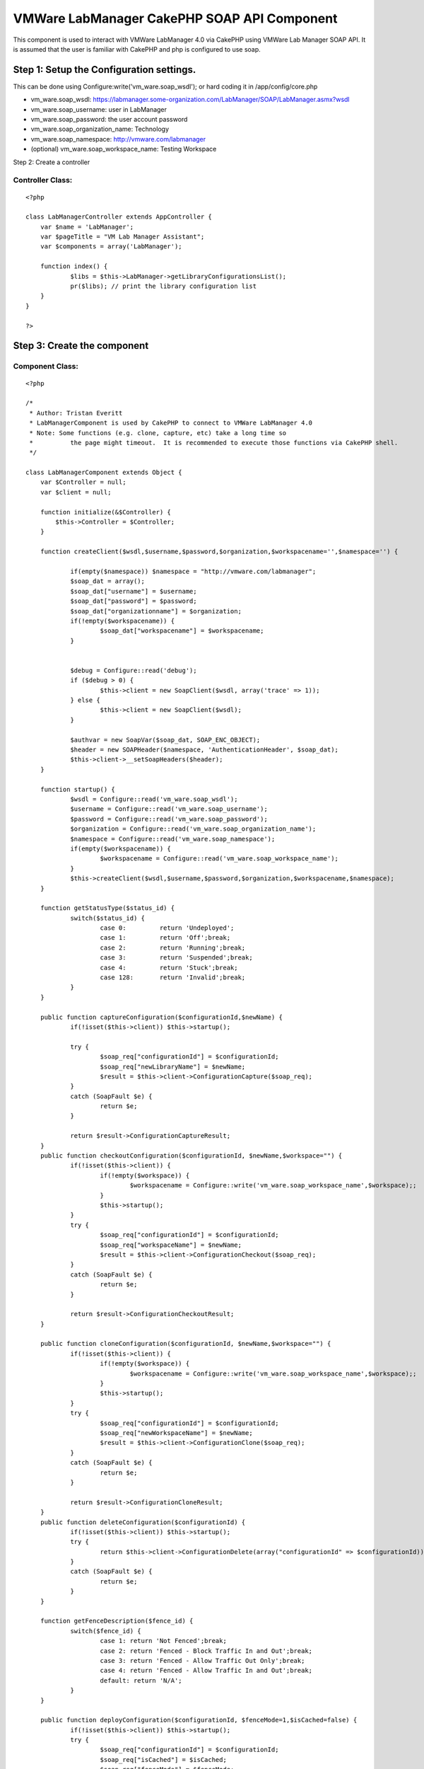 VMWare LabManager CakePHP SOAP API Component
============================================

This component is used to interact with VMWare LabManager 4.0 via
CakePHP using VMWare Lab Manager SOAP API. It is assumed that the user
is familiar with CakePHP and php is configured to use soap.


Step 1: Setup the Configuration settings.
-----------------------------------------
This can be done using Configure:write('vm_ware.soap_wsdl'); or hard
coding it in /app/config/core.php


+ vm_ware.soap_wsdl: https://labmanager.some-organization.com/LabManager/SOAP/LabManager.asmx?wsdl
+ vm_ware.soap_username: user in LabManager
+ vm_ware.soap_password: the user account password
+ vm_ware.soap_organization_name: Technology
+ vm_ware.soap_namespace: http://vmware.com/labmanager
+ (optional) vm_ware.soap_workspace_name: Testing Workspace

Step 2: Create a controller


Controller Class:
`````````````````

::

    <?php

    class LabManagerController extends AppController {
    	var $name = 'LabManager';
    	var $pageTitle = "VM Lab Manager Assistant";
    	var $components = array('LabManager');

    	function index() {
    		$libs = $this->LabManager->getLibraryConfigurationsList();
    		pr($libs); // print the library configuration list
    	}
    }

    ?>



Step 3: Create the component
----------------------------


Component Class:
````````````````

::

    <?php

    /*
     * Author: Tristan Everitt
     * LabManagerComponent is used by CakePHP to connect to VMWare LabManager 4.0
     * Note: Some functions (e.g. clone, capture, etc) take a long time so
     * 		the page might timeout.  It is recommended to execute those functions via CakePHP shell.
     */

    class LabManagerComponent extends Object {
    	var $Controller = null;
    	var $client = null;

    	function initialize(&$Controller) {
            $this->Controller = $Controller;
        }

        function createClient($wsdl,$username,$password,$organization,$workspacename='',$namespace='') {

        	if(empty($namespace)) $namespace = "http://vmware.com/labmanager";
        	$soap_dat = array();
        	$soap_dat["username"] = $username;
    		$soap_dat["password"] = $password;
    		$soap_dat["organizationname"] = $organization;
    		if(!empty($workspacename)) {
    			$soap_dat["workspacename"] = $workspacename;
    		}


    		$debug = Configure::read('debug');
    		if ($debug > 0) {
    			$this->client = new SoapClient($wsdl, array('trace' => 1));
    		} else {
    			$this->client = new SoapClient($wsdl);
    		}

    		$authvar = new SoapVar($soap_dat, SOAP_ENC_OBJECT);
    		$header = new SOAPHeader($namespace, 'AuthenticationHeader', $soap_dat);
    		$this->client->__setSoapHeaders($header);
        }

    	function startup() {
    		$wsdl = Configure::read('vm_ware.soap_wsdl');
    		$username = Configure::read('vm_ware.soap_username');
    		$password = Configure::read('vm_ware.soap_password');
    		$organization = Configure::read('vm_ware.soap_organization_name');
    		$namespace = Configure::read('vm_ware.soap_namespace');
    		if(empty($workspacename)) {
    			$workspacename = Configure::read('vm_ware.soap_workspace_name');
    		}
    		$this->createClient($wsdl,$username,$password,$organization,$workspacename,$namespace);
    	}

    	function getStatusType($status_id) {
    		switch($status_id) {
    			case 0:		return 'Undeployed';
    			case 1: 	return 'Off';break;
    			case 2: 	return 'Running';break;
    			case 3: 	return 'Suspended';break;
    			case 4: 	return 'Stuck';break;
    			case 128: 	return 'Invalid';break;
    		}
    	}

    	public function captureConfiguration($configurationId,$newName) {
    		if(!isset($this->client)) $this->startup();

    		try {
    			$soap_req["configurationId"] = $configurationId;
    			$soap_req["newLibraryName"] = $newName;
    			$result = $this->client->ConfigurationCapture($soap_req);
    		}
    		catch (SoapFault $e) {
    			return $e;
    		}

    		return $result->ConfigurationCaptureResult;
    	}
    	public function checkoutConfiguration($configurationId, $newName,$workspace="") {
    		if(!isset($this->client)) {
    			if(!empty($workspace)) {
    				$workspacename = Configure::write('vm_ware.soap_workspace_name',$workspace);;
    			}
    			$this->startup();
    		}
    		try {
    			$soap_req["configurationId"] = $configurationId;
    			$soap_req["workspaceName"] = $newName;
    			$result = $this->client->ConfigurationCheckout($soap_req);
    		}
    		catch (SoapFault $e) {
    			return $e;
    		}

    		return $result->ConfigurationCheckoutResult;
    	}

    	public function cloneConfiguration($configurationId, $newName,$workspace="") {
    		if(!isset($this->client)) {
    			if(!empty($workspace)) {
    				$workspacename = Configure::write('vm_ware.soap_workspace_name',$workspace);;
    			}
    			$this->startup();
    		}
    		try {
    			$soap_req["configurationId"] = $configurationId;
    			$soap_req["newWorkspaceName"] = $newName;
    			$result = $this->client->ConfigurationClone($soap_req);
    		}
    		catch (SoapFault $e) {
    			return $e;
    		}

    		return $result->ConfigurationCloneResult;
    	}
    	public function deleteConfiguration($configurationId) {
    		if(!isset($this->client)) $this->startup();
    		try {
    			return $this->client->ConfigurationDelete(array("configurationId" => $configurationId));
    		}
    		catch (SoapFault $e) {
    			return $e;
    		}
    	}

    	function getFenceDescription($fence_id) {
    		switch($fence_id) {
    			case 1: return 'Not Fenced';break;
    			case 2: return 'Fenced - Block Traffic In and Out';break;
    			case 3: return 'Fenced - Allow Traffic Out Only';break;
    			case 4: return 'Fenced - Allow Traffic In and Out';break;
    			default: return 'N/A';
    		}
    	}

    	public function deployConfiguration($configurationId, $fenceMode=1,$isCached=false) {
    		if(!isset($this->client)) $this->startup();
    		try {
    			$soap_req["configurationId"] = $configurationId;
    			$soap_req["isCached"] = $isCached;
    			$soap_req["fenceMode"] = $fenceMode;
    			return $this->client->ConfigurationDeploy($soap_req);
    		}
    		catch (SoapFault $e) {
    			return $e;
    		}
    	}

    	public function powerOnConfiguration($configurationId) {
    		if(!isset($this->client)) $this->startup();
    		return $this->configurationAction($configurationId,1);
    	}

    	public function powerOffConfiguration($configurationId) {
    		if(!isset($this->client)) $this->startup();
    		return $this->configurationAction($configurationId,2);
    	}

    	public function suspendConfiguration($configurationId) {
    		if(!isset($this->client)) $this->startup();
    		return $this->configurationAction($configurationId,3);
    	}

    	public function resumeConfiguration($configurationId) {
    		if(!isset($this->client)) $this->startup();
    		return $this->configurationAction($configurationId,4);
    	}

    	public function resetConfiguration($configurationId) {
    		if(!isset($this->client)) $this->startup();
    		return $this->configurationAction($configurationId,5);
    	}

    	public function snapshotConfiguration($configurationId) {
    		if(!isset($this->client)) $this->startup();
    		return $this->configurationAction($configurationId,6);
    	}

    	public function revertConfiguration($configurationId) {
    		if(!isset($this->client)) $this->startup();
    		return $this->configurationAction($configurationId,7);
    	}

    	public function shutdownConfiguration($configurationId) {
    		if(!isset($this->client)) $this->startup();
    		return $this->configurationAction($configurationId,8);
    	}

    	public function configurationAction($configurationId,$actionId) {
    		if(!isset($this->client)) $this->startup();
    		try {
    			$soap_req["configurationId"] = $configurationId;
    			$soap_req["action"] = $actionId;
    			return $this->client->ConfigurationPerformAction($soap_req);
    		}
    		catch (SoapFault $e) {
    			return $e;
    		}
    	}

    	public function powerOnMachine($machineId) {
    		if(!isset($this->client)) $this->startup();
    		return $this->machineAction($machineId,1);
    	}

    	public function powerOffMachine($machineId) {
    		if(!isset($this->client)) $this->startup();
    		return $this->machineAction($machineId,2);
    	}

    	public function suspendMachine($machineId) {
    		if(!isset($this->client)) $this->startup();
    		return $this->machineAction($machineId,3);
    	}

    	public function resumeMachine($machineId) {
    		if(!isset($this->client)) $this->startup();
    		return $this->machineAction($machineId,4);
    	}

    	public function resetMachine($machineId) {
    		if(!isset($this->client)) $this->startup();
    		return $this->machineAction($machineId,5);
    	}

    	public function snapshotMachine($machineId) {
    		if(!isset($this->client)) $this->startup();
    		return $this->machineAction($machineId,6);
    	}

    	public function revertMachine($machineId) {
    		if(!isset($this->client)) $this->startup();
    		return $this->machineAction($machineId,7);
    	}

    	public function shutdownMachine($machineId) {
    		if(!isset($this->client)) $this->startup();
    		return $this->machineAction($machineId,8);
    	}

    	public function machineAction($machineId,$actionId) {
    		if(!isset($this->client)) $this->startup();
    		/*  MachinePerformAction
    		 *
    		 * Action ID
    		 	1â€”Power On. Turns on a configuration.
    			2â€”Power Off. Turns off a configuration. Nothing is saved.
    			3â€”Suspend. Freezes the CPU and state of a configuration.
    			4â€”Resume. Resumes a suspended configuration.
    			5â€”Reset. Reboots a configuration.
    			6â€”Snapshot. Saves a configuration state at a specific point in time.
    			7â€”Revert. Returns the configuration to a snapshot state.
    			8â€”Shutdown. Shuts down a configuration before turning it off.
    		 */

    		try {
    			$soap_req["machineId"] = $machineId;
    			$soap_req["action"] = $actionId;
    			return $this->client->MachinePerformAction($soap_req);
    		}
    		catch (SoapFault $e) {
    			return $e;
    		}
    	}

    	public function setConfigurationPublic($configurationId,$isPublic=true) {
    		if(!isset($this->client)) $this->startup();
    		try {
    				$soap_req["configurationId"] = $configurationId;
    				$soap_req["isPublic"] = $isPublic;
    				// NO results are returned if everything is good.
    				return $this->client->ConfigurationSetPublicPrivate($soap_req);
    			}
    			catch (SoapFault $e) {
    				return $e;
    			}
    	}

    	public function undeployConfiguration($configurationId) {
    		if(!isset($this->client)) $this->startup();
    		try {
    			return $this->client->ConfigurationUndeploy(array('configurationId'=>$configurationId));
    		}
    		catch (SoapFault $e) {
    			return $e;
    		}
    	}

    	public function getConfiguration($configurationId) {
    		if(!isset($this->client)) $this->startup();
    		try {
    			return $this->client->GetConfiguration(array("id" => $configurationId))->GetConfigurationResult;
    		}
    		catch (SoapFault $e) {
    			return $e;
    		}
    	}

    	public function getConfigurationByName($name) {
    		if(!isset($this->client)) $this->startup();
    		try {
    			$result = $this->client->GetConfigurationByName(array("name" => $name));
    			return $result->GetConfigurationByNameResult->Configuration;
    		}
    		catch (SoapFault $e) {
    			return $e;
    		}
    	}

    	public function getConfigurationIdByName($name) {
    		if(!isset($this->client)) $this->startup();
    		return $this->GetConfigurationByName($name)->id;
    	}

    	public function getCurrentOrganizationName() {
    		if(!isset($this->client)) $this->startup();
    		try {
    			$result = $this->client->__soapCall('GetCurrentOrganizationName', array());
    			$vars = get_object_vars($result);
    			return ($vars["GetCurrentOrganizationNameResult"]);
    		}
    		catch (SoapFault $e) {
    			return $e;
    		}
    	}

    	public function getCurrentWorkspaceName() {
    		if(!isset($this->client)) $this->startup();
    		try {
    			$result = $this->client->GetCurrentWorkSpaceName(array());
    			return $result->GetCurrentWorkspaceNameResult;
    		}
    		catch (SoapFault $e) {
    			return $e;
    		}
    	}

    	public function getMachine($machineId) {
    		if(!isset($this->client)) $this->startup();
    		try {
    			return $this->client->GetMachine(array("machineId" => $machineId))->GetMachineResult;
    		}
    		catch (SoapFault $e) {
    			return $e;
    		}
    	}

    	public function getMachineByName($configurationId,$name) {
    		if(!isset($this->client)) $this->startup();
    		try {
    			return $this->client->GetMachineByName(
    						array("configurationId" => $configurationId,"name"=>$name))->GetMachineByNameResult;
    		}
    		catch (SoapFault $e) {
    			return $e;
    		}
    	}

    	public function getSingleConfigurationByName($name) {
    		if(!isset($this->client)) $this->startup();
    		try {
    			return $this->client->GetSingleConfigurationByName(
    						array("name"=>$name))->GetSingleConfigurationByNameResult;
    		}
    		catch (SoapFault $e) {
    			return $e;
    		}
    	}

    	public function getVariableTypes() {
    		if(!isset($this->client)) $this->startup();
    		return $this->client->__getTypes();
    	}
    	public function getFunctions() {
    		if(!isset($this->client)) $this->startup();
    		return $this->client->__getFunctions();
    	}

    	public function getLibraryConfigurations() {
    		if(!isset($this->client)) $this->startup();
    		return $this->getConfigurations(2);
    	}

    	public function getLibraryConfigurationsList($only_public_configs=false) {
    		if(!isset($this->client)) $this->startup();
    		$configs = $this->getConfigurations(2);
    		$libs = array();
    		foreach($configs as $idx =>$c) {
    			if($only_public_configs and $c->isPublic) {
    				$libs[$c->id] = $c->name;
    			} else if(!$only_public_configs) {
    				$libs[$c->id] = $c->name;
    			}

    		}
    		return $libs;
    	}

    	public function getWorkspaceConfigurationsList($only_public_configs=false) {
    		if(!isset($this->client)) $this->startup();
    		$configs = $this->getConfigurations(1);
    		$libs = array();
    		foreach($configs as $idx =>$c) {
    			if($only_public_configs and $c->isPublic) {
    				$libs[$c->id] = $c->name;
    			} else if(!$only_public_configs) {
    				$libs[$c->id] = $c->name;
    			}

    		}
    		return $libs;
    	}

    	public function getWorkspaceConfigurations($only_public_configs=false) {
    		if(!isset($this->client)) $this->startup();
    		$configs = $this->getConfigurations(1);
    		$libs = array();
    		foreach($configs as $idx =>$c) {
    			if($only_public_configs and $c->isPublic) {
    				$libs[$c->id] = $c;
    			} else if(!$only_public_configs) {
    				$libs[$c->id] = $c;
    			}

    		}
    		return $libs;
    	}

    	public function getConfigurations($configurationType) {
    		if(!isset($this->client)) $this->startup();
    		try {
    			return $this->client->ListConfigurations(array("configurationType" => $configurationType))->ListConfigurationsResult->Configuration;
    		}
    		catch (SoapFault $e) {
    			return $e;
    		}
    	}

    	public function getMachines($configurationId) {
    		if(!isset($this->client)) $this->startup();
    		try {
    			$result = $this->client->ListMachines(array("configurationId" => $configurationId));
    			if(!isset($result->ListMachinesResult->Machine)) {
    				return array();
    			} else if (is_array($result->ListMachinesResult->Machine)) {
    				return $result->ListMachinesResult->Machine;
    			}
    			else {
    				return array($result->ListMachinesResult->Machine);
    			}
    		}
    		catch (SoapFault $e) {
    			return $e;
    		}
    	}

    	public function createLiveLink($configName) {
    		if(!isset($this->client)) $this->startup();
    		try {
    			$soap_req["configName"] = $configName;
    			$result = $this->client->LiveLink($soap_req);
    			return $result->LiveLinkResult;
    		}
    		catch (SoapFault $e) {
    			return $e;
    		}
    	}

    	public function setCurrentOrganizationByName($orgName) {
    		if(!isset($this->client)) $this->startup();
    		$this->client->SetCurrentWorkspaceByName(array('orgName'=>$orgName));
    	}

    	public function setCurrentWorkspaceByName($workspaceName) {
    		if(!isset($this->client)) $this->startup();
    		$org = $this->getCurrentOrganizationName();
    		$this->client->SetCurrentWorkspaceByName(array('orgName'=>$org,'workspaceName'=>$workspaceName));
    	}
    }

    ?>



.. author:: tristann9
.. categories:: articles, components
.. tags:: Components

